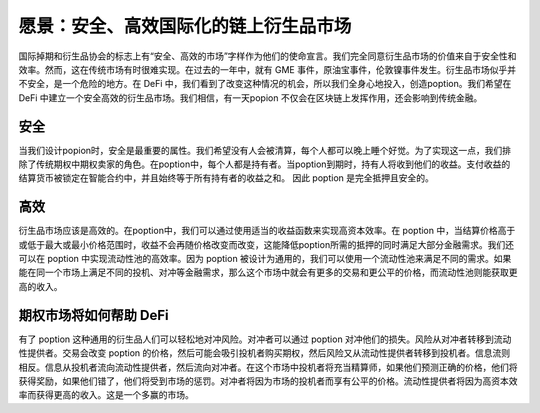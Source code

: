 愿景：安全、高效国际化的链上衍生品市场
==================================================

国际掉期和衍生品协会的标志上有“安全、高效的市场”字样作为他们的使命宣言。我们完全同意衍生品市场的价值来自于安全性和效率。然而，这在传统市场有时很难实现。在过去的一年中，就有 GME 事件，原油宝事件，伦敦镍事件发生。衍生品市场似乎并不安全，是一个危险的地方。在 DeFi 中，我们看到了改变这种情况的机会，所以我们全身心地投入，创造poption。我们希望在 DeFi 中建立一个安全高效的衍生品市场。我们相信，有一天popion 不仅会在区块链上发挥作用，还会影响到传统金融。

安全
-------
当我们设计popion时，安全是最重要的属性。我们希望没有人会被清算，每个人都可以晚上睡个好觉。为了实现这一点，我们排除了传统期权中期权卖家的角色。在poption中，每个人都是持有者。当poption到期时，持有人将收到他们的收益。支付收益的结算货币被锁定在智能合约中，并且始终等于所有持有者的收益之和。 因此 poption 是完全抵押且安全的。

高效
---------------------
衍生品市场应该是高效的。在poption中，我们可以通过使用适当的收益函数来实现高资本效率。在 poption 中，当结算价格高于或低于最大或最小价格范围时，收益不会再随价格改变而改变，这能降低poption所需的抵押的同时满足大部分金融需求。
​​​
我们还可以在 poption 中实现流动性池的高效率。因为 poption 被设计为通用的，我们可以使用一个流动性池来满足不同的需求。如果能在同一个市场上满足不同的投机、对冲等金融需求，那么这个市场中就会有更多的交易和更公平的价格，而流动性池则能获取更高的收入。

期权市场将如何帮助 DeFi
--------------------------
有了 poption 这种通用的衍生品人们可以轻松地对冲风险。对冲者可以通过 poption 对冲他们的损失。风险从对冲者转移到流动性提供者。交易会改变 poption 的价格，然后可能会吸引投机者购买期权，然后风险又从流动性提供者转移到投机者。信息流则相反。信息从投机者流向流动性提供者，然后流向对冲者。在这个市场中投机者将充当精算师，如果他们预测正确的价格，他们将获得奖励，如果他们错了，他们将受到市场的惩罚。对冲者将因为市场的投机者而享有公平的价格。流动性提供者将因为高资本效率而获得更高的收入。这是一个多赢的市场。
